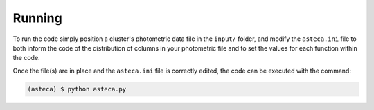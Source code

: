 Running
=======

To run the code simply position a cluster's photometric data file in the
``input/`` folder, and modify the ``asteca.ini`` file to both
inform the code of the distribution of columns in your photometric file
and to set the values for each function within the code.

Once the file(s) are in place and the ``asteca.ini`` file is correctly
edited, the code can be executed with the command:

.. code-block:: bash

    (asteca) $ python asteca.py



